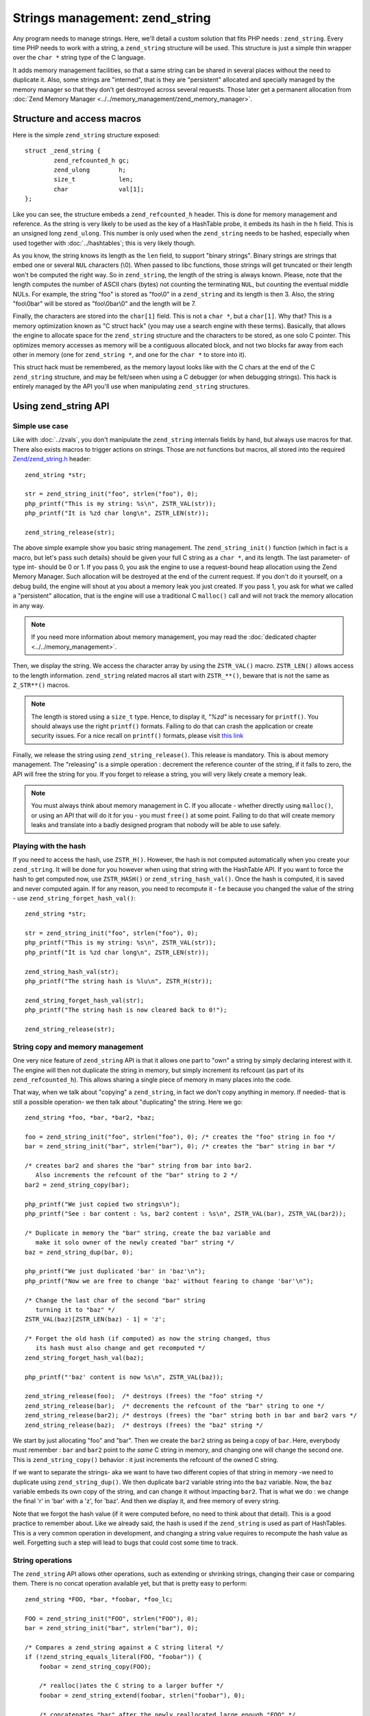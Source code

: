 Strings management: zend_string
===============================

Any program needs to manage strings. Here, we'll detail a custom solution that fits PHP needs : ``zend_string``.
Every time PHP needs to work with a string, a ``zend_string`` structure will be used. This structure is just a simple
thin wrapper over the ``char *`` string type of the C language.

It adds memory management facilities, so that a same string can be shared in several places without the need to
duplicate it. Also, some strings are "interned", that is they are "persistent" allocated and specially managed by the
memory manager so that they don't get destroyed across several requests. Those later get a permanent allocation from
:doc:`Zend Memory Manager <../../memory_management/zend_memory_manager>`.

Structure and access macros
---------------------------

Here is the simple ``zend_string`` structure exposed::

    struct _zend_string {
	    zend_refcounted_h gc;
	    zend_ulong        h;
	    size_t            len;
	    char              val[1];
    };

Like you can see, the structure embeds a ``zend_refcounted_h`` header. This is done for memory management and reference.
As the string is very likely to be used as the key of a HashTable probe, it embeds its hash in the ``h`` field. This is
an unsigned long ``zend_ulong``. This number is only used when the ``zend_string`` needs to be hashed, especially
when used together with :doc:`../hashtables`; this is very likely though.

As you know, the string knows its length as the ``len`` field, to support "binary strings". Binary strings are
strings that embed one or several ``NUL`` characters (\\0). When passed to libc functions, those strings will get
truncated or their length won't be computed the right way. So in ``zend_string``, the length of the string is always
known. Please, note that the length computes the number of ASCII chars (bytes) not counting the terminating ``NUL``, but
counting the eventual middle NULs. For example, the string "foo" is stored as "foo\\0" in a ``zend_string`` and its
length is then 3. Also, the string "foo\\0bar" will be stored as "foo\\0bar\\0" and the length will be 7.

Finally, the characters are stored into the ``char[1]`` field. This is not a ``char *``, but a ``char[1]``. Why that?
This is a memory optimization known as "C struct hack" (you may use a search engine with these terms). Basically, that
allows the engine to allocate space for the ``zend_string`` structure and the characters to be stored, as one solo C
pointer. This optimizes memory accesses as memory will be a contiguous allocated block, and not two blocks far away from each other in
memory (one for ``zend_string *``, and one for the ``char *`` to store into it).

This struct hack must be remembered, as the memory layout looks like with the C chars at the end of the C ``zend_string``
structure, and may be felt/seen when using a C debugger (or when debugging strings). This hack is entirely managed by
the API you'll use when manipulating ``zend_string`` structures.

.. image:: images/zend_string_memory_layout.png
   :align: center

Using zend_string API
---------------------

Simple use case
***************

Like with :doc:`../zvals`, you don't manipulate the ``zend_string`` internals fields by hand, but always use macros
for that. There also exists macros to trigger actions on strings. Those are not functions but macros, all stored into
the required `Zend/zend_string.h <https://github.com/php/php-src/blob/PHP-7.0/Zend/zend_string.h>`_ header::

    zend_string *str;

    str = zend_string_init("foo", strlen("foo"), 0);
    php_printf("This is my string: %s\n", ZSTR_VAL(str));
    php_printf("It is %zd char long\n", ZSTR_LEN(str));

    zend_string_release(str);

The above simple example show you basic string management. The ``zend_string_init()`` function (which in fact is a macro,
but let's pass such details) should be given your full C string as a ``char *``, and its length. The last parameter- of
type int- should be 0 or 1.
If you pass 0, you ask the engine to use a request-bound heap allocation using the Zend Memory Manager. Such allocation
will be destroyed at the end of the current request. If you don't do it yourself, on a debug build, the engine will
shout at you about a memory leak you just created.
If you pass 1, you ask for what we called a "persistent" allocation, that is the engine will use a traditional C
``malloc()`` call and will not track the memory allocation in any way.

.. note:: If you need more information about memory management, you may read the :doc:`dedicated chapter
          <../../memory_management>`.

Then, we display the string. We access the character array by using the ``ZSTR_VAL()`` macro. ``ZSTR_LEN()`` allows
access to the length information. ``zend_string`` related macros all start with ``ZSTR_**()``, beware that is not the
same as ``Z_STR**()`` macros.

.. note:: The length is stored using a ``size_t`` type. Hence, to display it, *"%zd"* is necessary for ``printf()``. You
          should always use the right ``printf()`` formats. Failing to do that can crash the application or create
          security issues. For a nice recall on ``printf()`` formats, please visit
          `this link <http://www.cplusplus.com/reference/cstdio/printf/>`_

Finally, we release the string using ``zend_string_release()``. This release is mandatory. This is about memory management.
The "releasing" is a simple operation : decrement the reference counter of the string, if it falls to zero, the API will
free the string for you. If you forget to release a string, you will very likely create a memory leak.

.. note:: You must always think about memory management in C. If you allocate - whether directly using ``malloc()``, or
          using an API that will do it for you - you must ``free()`` at some point. Failing to do that will create memory
          leaks and translate into a badly designed program that nobody will be able to use safely.

Playing with the hash
*********************

If you need to access the hash, use ``ZSTR_H()``. However, the hash is not computed automatically when you create your
``zend_string``. It will be done for you however when using that string with the HashTable API.
If you want to force the hash to get computed now, use ``ZSTR_HASH()`` or ``zend_string_hash_val()``.
Once the hash is computed, it is saved and never computed again. If for any reason, you need to recompute it - f.e
because you changed the value of the string - use ``zend_string_forget_hash_val()``::

    zend_string *str;

    str = zend_string_init("foo", strlen("foo"), 0);
    php_printf("This is my string: %s\n", ZSTR_VAL(str));
    php_printf("It is %zd char long\n", ZSTR_LEN(str));

    zend_string_hash_val(str);
    php_printf("The string hash is %lu\n", ZSTR_H(str));

    zend_string_forget_hash_val(str);
    php_printf("The string hash is now cleared back to 0!");

    zend_string_release(str);

String copy and memory management
*********************************

One very nice feature of ``zend_string`` API is that it allows one part to "own" a string by simply declaring interest
with it. The engine will then not duplicate the string in memory, but simply increment its refcount
(as part of its ``zend_refcounted_h``). This allows sharing a single piece of memory in many places into the code.

That way, when we talk about "copying" a ``zend_string``, in fact we don't copy anything in memory. If needed- that is
still a possible operation- we then talk about "duplicating" the string. Here we go::

    zend_string *foo, *bar, *bar2, *baz;

    foo = zend_string_init("foo", strlen("foo"), 0); /* creates the "foo" string in foo */
    bar = zend_string_init("bar", strlen("bar"), 0); /* creates the "bar" string in bar */

    /* creates bar2 and shares the "bar" string from bar into bar2.
       Also increments the refcount of the "bar" string to 2 */
    bar2 = zend_string_copy(bar);

    php_printf("We just copied two strings\n");
    php_printf("See : bar content : %s, bar2 content : %s\n", ZSTR_VAL(bar), ZSTR_VAL(bar2));

    /* Duplicate in memory the "bar" string, create the baz variable and
       make it solo owner of the newly created "bar" string */
    baz = zend_string_dup(bar, 0);

    php_printf("We just duplicated 'bar' in 'baz'\n");
    php_printf("Now we are free to change 'baz' without fearing to change 'bar'\n");

    /* Change the last char of the second "bar" string
       turning it to "baz" */
    ZSTR_VAL(baz)[ZSTR_LEN(baz) - 1] = 'z';

    /* Forget the old hash (if computed) as now the string changed, thus
       its hash must also change and get recomputed */
    zend_string_forget_hash_val(baz);

    php_printf("'baz' content is now %s\n", ZSTR_VAL(baz));

    zend_string_release(foo);  /* destroys (frees) the "foo" string */
    zend_string_release(bar);  /* decrements the refcount of the "bar" string to one */
    zend_string_release(bar2); /* destroys (frees) the "bar" string both in bar and bar2 vars */
    zend_string_release(baz);  /* destroys (frees) the "baz" string */

We start by just allocating "foo" and "bar". Then we create the ``bar2`` string as being a copy of ``bar``. Here, everybody
must remember : ``bar`` and ``bar2`` point to *the same* C string in memory, and changing one will change the second
one. This is ``zend_string_copy()`` behavior : it just increments the refcount of the owned C string.

If we want to separate the strings- aka we want to have two different copies of that string in memory -we need to
duplicate using ``zend_string_dup()``. We then duplicate ``bar2`` variable string into the ``baz`` variable. Now, the
``baz`` variable embeds its own copy of the string, and can change it without impacting ``bar2``. That is what we do :
we change the final 'r' in 'bar' with a 'z', for 'baz'. And then we display it, and free memory of every string.

Note that we forgot the hash value (if it were computed before, no need to think about that detail). This is a good
practice to remember about. Like we already said, the hash is used if the ``zend_string`` is used as part of HashTables.
This is a very common operation in development, and changing a string value requires to recompute the hash value as
well. Forgetting such a step will lead to bugs that could cost some time to track.

String operations
*****************

The ``zend_string`` API allows other operations, such as extending or shrinking strings, changing their case or comparing
them. There is no concat operation available yet, but that is pretty easy to perform::

    zend_string *FOO, *bar, *foobar, *foo_lc;

    FOO = zend_string_init("FOO", strlen("FOO"), 0);
    bar = zend_string_init("bar", strlen("bar"), 0);

    /* Compares a zend_string against a C string literal */
    if (!zend_string_equals_literal(FOO, "foobar")) {
    	foobar = zend_string_copy(FOO);

    	/* realloc()ates the C string to a larger buffer */
    	foobar = zend_string_extend(foobar, strlen("foobar"), 0);

        /* concatenates "bar" after the newly reallocated large enough "FOO" */
    	memcpy(ZSTR_VAL(foobar) + ZSTR_LEN(FOO), ZSTR_VAL(bar), ZSTR_LEN(bar));
    }

    php_printf("This is my new string: %s\n", ZSTR_VAL(foobar));

    /* Compares two zend_string together */
    if (!zend_string_equals(FOO, foobar)) {
        /* duplicates a string and lowers it */
    	foo_lc = zend_string_tolower(foo);
    }

    php_printf("This is FOO in lower-case: %s\n", ZSTR_VAL(foo_lc));

    /* frees memory */
    zend_string_release(FOO);
    zend_string_release(bar);
    zend_string_release(foobar);
    zend_string_release(foo_lc);

zend_string access with zvals
*****************************

Now that you know how to manage and manipulate ``zend_string``, let's see the interaction they got with the ``zval``
container.

.. note:: You need to be familiar with zvals, if not, read the :doc:`../zvals` dedicated chapter.

The macros will allow you to store a ``zend_string`` into a ``zval``, or to read the ``zend_string`` from a ``zval``::

    zval myval;
    zend_string *hello, *world;

    zend_string_init(hello, "hello", strlen("hello"), 0);

    /* Stores the string into the zval */
    ZVAL_STR(&myval, hello);

    /* Reads the C string, from the zend_string from the zval */
    php_printf("The string is %s", Z_STRVAL(myval));

    zend_string_init(world, "world", strlen("world"), 0);

    /* Changes the zend_string into myval : replaces it with another one */
    Z_STR(myval) = world;

    /* ... */

What you must memorize is that every macro beginning by ``ZSTR_***(s)`` will act on a ``zend_string``.

* ``ZSTR_VAL()``
* ``ZSTR_LEN()``
* ``ZSTR_HASH()``
* ...

Every macro beginning by ``Z_STR**(z)`` will act on a ``zend_string`` itself embedded into a ``zval``

* ``Z_STRVAL()``
* ``Z_STRLEN()``
* ``Z_STRHASH()``
* ...

A few other that you won't probably need also exist.

PHP's history and classical C strings
*************************************

Just a quick note about classical C strings. In C, strings are character arrays (``char foo[]``), or pointers to
characters (``char *``). They don't know anything about their length, that's why they are NULL terminated (knowing the
beginning of the string and its end, you know its length).

Before PHP 7, ``zend_string`` structure simply did not exist. A traditional ``char * / int`` couple were used back in
that time. You may still find rare places into PHP source where ``char * / int`` couple is used instead of
``zend_string``. You may also find API facilities to interact between a ``zend_string`` on one side, and a
``char * / int`` couple on the other side.

Wherever it is possible : make use of ``zend_string``. Some rare places don't make use of ``zend_string`` because it
is not relevant at that place to use them, but you'll find lots of reference to ``zend_string`` anyway in PHP source
code.

Interned zend_string
********************

Just a quick word here about `interned strings <https://en.wikipedia.org/wiki/String_interning>`_. You could 
need such a concept in extension development. Interned strings also interact with OPCache extension.

Interned strings are deduplicated strings. When used with OPCache, they also get reused from request to request.

Say you want to create the string "foo". What you tend to do is simply create a new string "foo"::

    zend_string *foo;
    foo = zend_string_init("foo", strlen("foo"), 0);

    /* ... */

But a question arises : Hasn't that piece of string already been created before you need it?
When you need a string, you code is executed at some point in PHP's life, that means that some piece of code happening
before yours may have needed the exact same piece of string ("foo" for our example).

Interned strings is about asking the engine to probe the interned strings store, and reuse the already allocated pointer
if it could find your string. If not : create a new string and "intern" it, that is make it available to other parts
of PHP source code (other extensions, the engine itself, etc...).

Here is an example::

    zend_string *foo;
    foo = zend_string_init("foo", strlen("foo"), 0);

    foo = zend_new_interned_string(foo);

    php_printf("This string is interned : %s", ZSTR_VAL(foo));

    zend_string_release(foo);

What we do in the code above, is we create a new ``zend_string`` very classically. Then, we pass that created
``zend_string`` to ``zend_new_interned_string()``. This function looks for the same piece of string ("foo" here) into
the engine interned string buffer. If it finds it (meaning someone already created such a string), it then releases
your string (probably freeing it) and replaces it with the string from the interned string buffer. If it does not find it:
it adds it to the interned string buffer and so makes it available for future usage or other parts of PHP.

You must take care about memory allocation. Interned strings always have a refcount set to one, because they don't need
to be refcounted, as they will get shared with the interned strings buffer, and thus they can't be destroyed out of it.

Example::

    zend_string *foo, *foo2;

    foo  = zend_string_init("foo", strlen("foo"), 0);
    foo2 = zend_string_copy(foo); /* increments refcount of foo */

     /* refcount falls back to 1, even if the string is now
      * used at three different places */
    foo = zend_new_interned_string(foo);

    /* This doesn't do anything, as foo is interned */
    zend_string_release(foo);

    /* This doesn't do anything, as foo2 is interned */
    zend_string_release(foo2);

    /* At the end of the process, PHP will purge its interned
      string buffer, and thus free() our "foo" string itself */

It's all about garbage collection.

When a string is interned, its GC flags are changed to add the ``IS_STR_INTERNED`` flag, whatever the memory allocation
class they use (permanent or request based).
This flag is probed when you want to copy or release a string. If the string is interned, the engine does not increment
its refcount as you copy the string. But it doesn't decrement it nor free it if you release the string. It shadowly
does nothing. At the end of the process lifetime, it will destroy its interned strings buffer, and it will free your
interned strings.

This process is in fact a little bit more complex than this. If you make use of an interned string out of a 
:doc:`request processing <../../extensions_design/php_lifecycle>`, that string will be interned for sure.
However, if you make use of an interned string as PHP is treating a request, then this string will only get interned for 
the current request, and will get cleared after that.
All this is valid if you don't use the OPCache extension, something you shouldn't do : use it.

When using the OPCache extension, if you make use of an interned string out of a 
:doc:`request processing <../../extensions_design/php_lifecycle>`, that string will be 
interned for sure and will also be shared to every PHP process or thread that will be spawned by you parallelism layer.
Also, if you make use of an interned string as PHP is treating a request, this string will also get interned by OPCache 
itself, and shared to every PHP process or thread that will be spawned by you parallelism layer.

Interned strings mechanisms are then changed when OPCache extension fires in. OPCache not only allows to intern strings 
that come from a request, but it also allows to share them to every PHP process of the same pool. This is done using 
shared memory. When saving an interned string, OPCache will also add the ``IS_STR_PERMANENT`` flag to its GC info. 
That flag means the memory allocation used for the structure (``zend_string`` here) is permanent, it could be a shared 
read-only memory segment.

Interned strings save memory, because the same string is never stored more than once in memory. But it could waste some
CPU time as it often needs to lookup the interned strings store, even if that process is well optimized yet.
As an extension designer, here are global rules:

* If OPCache is used (it should be), and if you need to create read-only strings : use an interned string.
* If you need a string you know for sure PHP will have interned (a well-known-PHP-string, f.e "php" or "str_replace"),
  use an interned string.
* If the string is not read-only and could/should be altered after its been created, do not use an interned string.
* If the string is unlikely to be reused in the future, do not use an interned string.

.. warning:: Never ever try to modify (write to) an interned string, you'll likely crash.

Interned strings are detailed in `Zend/zend_string.c <https://github.com/php/php-src/blob/PHP-7.0/Zend/zend_string.c>`_
